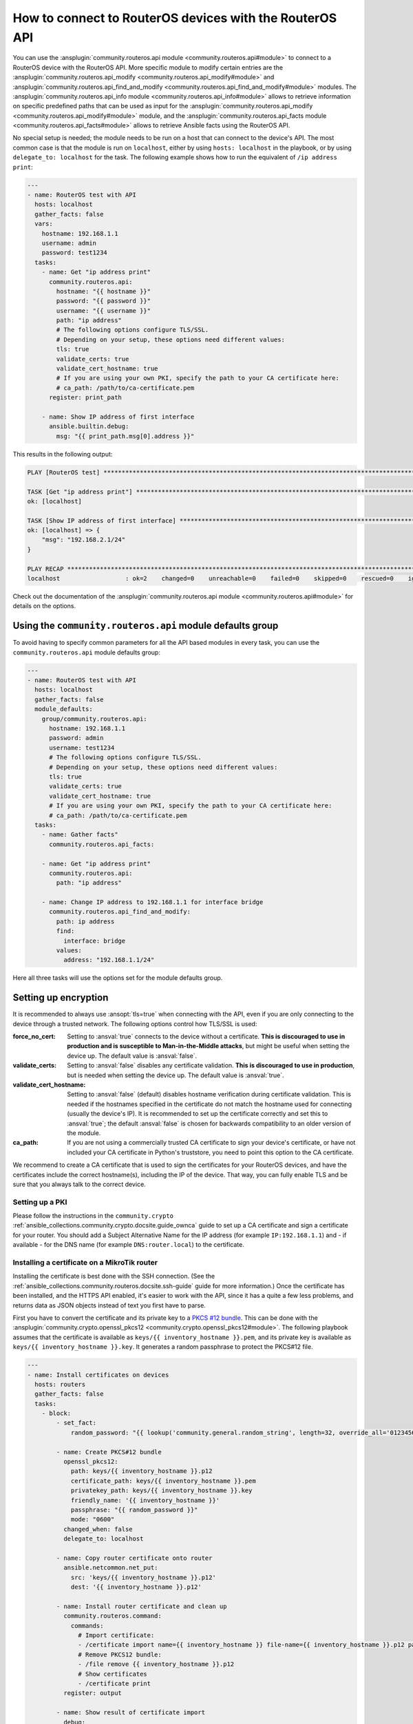 ..
  Copyright (c) Ansible Project
  GNU General Public License v3.0+ (see LICENSES/GPL-3.0-or-later.txt or https://www.gnu.org/licenses/gpl-3.0.txt)
  SPDX-License-Identifier: GPL-3.0-or-later

.. _ansible_collections.community.routeros.docsite.api-guide:

How to connect to RouterOS devices with the RouterOS API
========================================================

You can use the :ansplugin:`community.routeros.api module <community.routeros.api#module>` to connect to a RouterOS device with the RouterOS API. More specific module to modify certain entries are the :ansplugin:`community.routeros.api_modify <community.routeros.api_modify#module>` and :ansplugin:`community.routeros.api_find_and_modify <community.routeros.api_find_and_modify#module>` modules. The :ansplugin:`community.routeros.api_info module <community.routeros.api_info#module>` allows to retrieve information on specific predefined paths that can be used as input for the :ansplugin:`community.routeros.api_modify <community.routeros.api_modify#module>` module, and the :ansplugin:`community.routeros.api_facts module <community.routeros.api_facts#module>` allows to retrieve Ansible facts using the RouterOS API.

No special setup is needed; the module needs to be run on a host that can connect to the device's API. The most common case is that the module is run on ``localhost``, either by using ``hosts: localhost`` in the playbook, or by using ``delegate_to: localhost`` for the task. The following example shows how to run the equivalent of ``/ip address print``:

.. code-block:: yaml+jinja

    ---
    - name: RouterOS test with API
      hosts: localhost
      gather_facts: false
      vars:
        hostname: 192.168.1.1
        username: admin
        password: test1234
      tasks:
        - name: Get "ip address print"
          community.routeros.api:
            hostname: "{{ hostname }}"
            password: "{{ password }}"
            username: "{{ username }}"
            path: "ip address"
            # The following options configure TLS/SSL.
            # Depending on your setup, these options need different values:
            tls: true
            validate_certs: true
            validate_cert_hostname: true
            # If you are using your own PKI, specify the path to your CA certificate here:
            # ca_path: /path/to/ca-certificate.pem
          register: print_path

        - name: Show IP address of first interface
          ansible.builtin.debug:
            msg: "{{ print_path.msg[0].address }}"

This results in the following output:

.. code-block:: ansible-output

    PLAY [RouterOS test] *********************************************************************************************

    TASK [Get "ip address print"] ************************************************************************************
    ok: [localhost]

    TASK [Show IP address of first interface] ************************************************************************
    ok: [localhost] => {
        "msg": "192.168.2.1/24"
    }

    PLAY RECAP *******************************************************************************************************
    localhost                  : ok=2    changed=0    unreachable=0    failed=0    skipped=0    rescued=0    ignored=0   

Check out the documentation of the :ansplugin:`community.routeros.api module <community.routeros.api#module>` for details on the options.

Using the ``community.routeros.api`` module defaults group
----------------------------------------------------------

To avoid having to specify common parameters for all the API based modules in every task, you can use the ``community.routeros.api`` module defaults group:

.. code-block:: yaml+jinja

    ---
    - name: RouterOS test with API
      hosts: localhost
      gather_facts: false
      module_defaults:
        group/community.routeros.api:
          hostname: 192.168.1.1
          password: admin
          username: test1234
          # The following options configure TLS/SSL.
          # Depending on your setup, these options need different values:
          tls: true
          validate_certs: true
          validate_cert_hostname: true
          # If you are using your own PKI, specify the path to your CA certificate here:
          # ca_path: /path/to/ca-certificate.pem
      tasks:
        - name: Gather facts"
          community.routeros.api_facts:

        - name: Get "ip address print"
          community.routeros.api:
            path: "ip address"

        - name: Change IP address to 192.168.1.1 for interface bridge
          community.routeros.api_find_and_modify:
            path: ip address
            find:
              interface: bridge
            values:
              address: "192.168.1.1/24"

Here all three tasks will use the options set for the module defaults group.

Setting up encryption
---------------------

It is recommended to always use :ansopt:`tls=true` when connecting with the API, even if you are only connecting to the device through a trusted network. The following options control how TLS/SSL is used:

:force_no_cert: Setting to :ansval:`true` connects to the device without a certificate. **This is discouraged to use in production and is susceptible to Man-in-the-Middle attacks**, but might be useful when setting the device up. The default value is :ansval:`false`.
:validate_certs: Setting to :ansval:`false` disables any certificate validation. **This is discouraged to use in production**, but is needed when setting the device up. The default value is :ansval:`true`.
:validate_cert_hostname: Setting to :ansval:`false` (default) disables hostname verification during certificate validation. This is needed if the hostnames specified in the certificate do not match the hostname used for connecting (usually the device's IP). It is recommended to set up the certificate correctly and set this to :ansval:`true`; the default :ansval:`false` is chosen for backwards compatibility to an older version of the module.
:ca_path: If you are not using a commercially trusted CA certificate to sign your device's certificate, or have not included your CA certificate in Python's truststore, you need to point this option to the CA certificate.

We recommend to create a CA certificate that is used to sign the certificates for your RouterOS devices, and have the certificates include the correct hostname(s), including the IP of the device. That way, you can fully enable TLS and be sure that you always talk to the correct device.

Setting up a PKI
^^^^^^^^^^^^^^^^

Please follow the instructions in the ``community.crypto`` :ref:`ansible_collections.community.crypto.docsite.guide_ownca` guide to set up a CA certificate and sign a certificate for your router. You should add a Subject Alternative Name for the IP address (for example ``IP:192.168.1.1``) and - if available - for the DNS name (for example ``DNS:router.local``) to the certificate.

Installing a certificate on a MikroTik router
^^^^^^^^^^^^^^^^^^^^^^^^^^^^^^^^^^^^^^^^^^^^^

Installing the certificate is best done with the SSH connection. (See the :ref:`ansible_collections.community.routeros.docsite.ssh-guide` guide for more information.) Once the certificate has been installed, and the HTTPS API enabled, it's easier to work with the API, since it has a quite a few less problems, and returns data as JSON objects instead of text you first have to parse.

First you have to convert the certificate and its private key to a `PKCS #12 bundle <https://en.wikipedia.org/wiki/PKCS_12>`_. This can be done with the :ansplugin:`community.crypto.openssl_pkcs12 <community.crypto.openssl_pkcs12#module>`. The following playbook assumes that the certificate is available as ``keys/{{ inventory_hostname }}.pem``, and its private key is available as ``keys/{{ inventory_hostname }}.key``. It generates a random passphrase to protect the PKCS#12 file.

.. code-block:: yaml+jinja

    ---
    - name: Install certificates on devices
      hosts: routers
      gather_facts: false
      tasks:
        - block:
            - set_fact:
                random_password: "{{ lookup('community.general.random_string', length=32, override_all='0123456789abcdefghijklmnopqrstuvwxyz') }}"

            - name: Create PKCS#12 bundle
              openssl_pkcs12:
                path: keys/{{ inventory_hostname }}.p12
                certificate_path: keys/{{ inventory_hostname }}.pem
                privatekey_path: keys/{{ inventory_hostname }}.key
                friendly_name: '{{ inventory_hostname }}'
                passphrase: "{{ random_password }}"
                mode: "0600"
              changed_when: false
              delegate_to: localhost

            - name: Copy router certificate onto router
              ansible.netcommon.net_put:
                src: 'keys/{{ inventory_hostname }}.p12'
                dest: '{{ inventory_hostname }}.p12'

            - name: Install router certificate and clean up
              community.routeros.command:
                commands:
                  # Import certificate:
                  - /certificate import name={{ inventory_hostname }} file-name={{ inventory_hostname }}.p12 passphrase="{{ random_password }}"
                  # Remove PKCS12 bundle:
                  - /file remove {{ inventory_hostname }}.p12
                  # Show certificates
                  - /certificate print
              register: output

            - name: Show result of certificate import
              debug:
                var: output.stdout_lines[0]

            - name: Show certificates
              debug:
                var: output.stdout_lines[2]

          always:
            - name: Wipe PKCS12 bundle
              command: wipe keys/{{ inventory_hostname }}.p12
              changed_when: false
              delegate_to: localhost

        - name: Use certificate
          community.routeros.command:
            commands:
              - /ip service set www-ssl address={{ admin_network }} certificate={{ inventory_hostname }} disabled=no tls-version=only-1.2
              - /ip service set api-ssl address={{ admin_network }} certificate={{ inventory_hostname }} tls-version=only-1.2

The playbook also assumes that ``admin_network`` describes the network from which the HTTPS and API interface can be accessed. This can be for example ``192.168.1.0/24``.

When this playbook completed successfully, you should be able to use the HTTPS admin interface (reachable in a browser from ``https://192.168.1.1/``, with the correct IP inserted), as well as the :ansplugin:`community.routeros.api module <community.routeros.api#module>` module with TLS and certificate validation enabled:

.. code-block:: yaml+jinja

    - community.routeros.api:
        ...
        tls: true
        validate_certs: true
        validate_cert_hostname: true
        ca_path: /path/to/ca-certificate.pem
